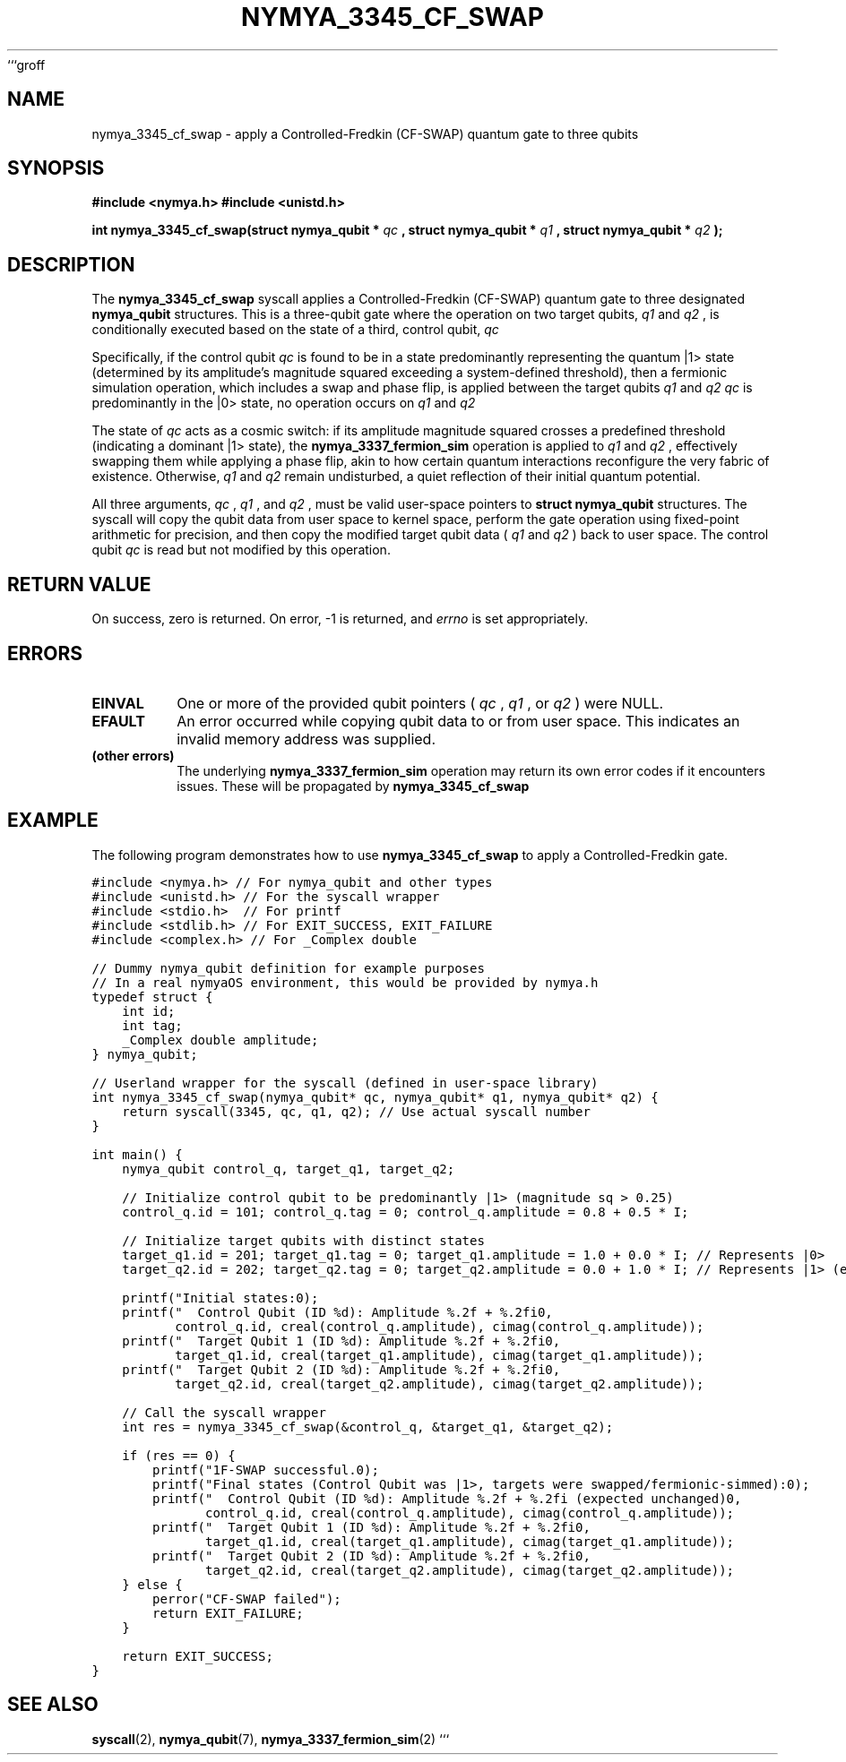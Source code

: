 ```groff
.TH NYMYA_3345_CF_SWAP 1 "April 24, 2024" "nymyaOS Kernel Syscall" "nymyaOS Programmer's Manual"
.SH NAME
nymya_3345_cf_swap \- apply a Controlled-Fredkin (CF-SWAP) quantum gate to three qubits
.SH SYNOPSIS
.B #include <nymya.h>
.B #include <unistd.h>
.PP
.B int nymya_3345_cf_swap(struct nymya_qubit *
.I qc
.B , struct nymya_qubit *
.I q1
.B , struct nymya_qubit *
.I q2
.B );
.SH DESCRIPTION
The
.B nymya_3345_cf_swap
syscall applies a Controlled-Fredkin (CF-SWAP) quantum gate to three designated
.B nymya_qubit
structures. This is a three-qubit gate where the operation on two target qubits,
.I q1
and
.I q2
, is conditionally executed based on the state of a third, control qubit,
.I qc
.
.PP
Specifically, if the control qubit
.I qc
is found to be in a state predominantly representing the quantum |1> state (determined by its amplitude's magnitude squared exceeding a system-defined threshold), then a fermionic simulation operation, which includes a swap and phase flip, is applied between the target qubits
.I q1
and
.I q2
. Otherwise, if
.I qc
is predominantly in the |0> state, no operation occurs on
.I q1
and
.I q2
.
.PP
The state of
.I qc
acts as a cosmic switch: if its amplitude magnitude squared crosses a predefined threshold (indicating a dominant |1> state), the
.B nymya_3337_fermion_sim
operation is applied to
.I q1
and
.I q2
, effectively swapping them while applying a phase flip, akin to how certain quantum interactions reconfigure the very fabric of existence. Otherwise,
.I q1
and
.I q2
remain undisturbed, a quiet reflection of their initial quantum potential.
.PP
All three arguments,
.I qc
,
.I q1
, and
.I q2
, must be valid user-space pointers to
.B struct nymya_qubit
structures. The syscall will copy the qubit data from user space to kernel space, perform the gate operation using fixed-point arithmetic for precision, and then copy the modified target qubit data (
.I q1
and
.I q2
) back to user space. The control qubit
.I qc
is read but not modified by this operation.
.SH RETURN VALUE
On success, zero is returned. On error, \-1 is returned, and
.I errno
is set appropriately.
.SH ERRORS
.IP "\fBEINVAL\fR"
One or more of the provided qubit pointers (
.I qc
,
.I q1
, or
.I q2
) were NULL.
.IP "\fBEFAULT\fR"
An error occurred while copying qubit data to or from user space. This indicates an invalid memory address was supplied.
.IP "\fB(other errors)\fR"
The underlying
.B nymya_3337_fermion_sim
operation may return its own error codes if it encounters issues. These will be propagated by
.B nymya_3345_cf_swap
.
.SH EXAMPLE
The following program demonstrates how to use
.B nymya_3345_cf_swap
to apply a Controlled-Fredkin gate.
.PP
.nf
.ft C
#include <nymya.h> // For nymya_qubit and other types
#include <unistd.h> // For the syscall wrapper
#include <stdio.h>  // For printf
#include <stdlib.h> // For EXIT_SUCCESS, EXIT_FAILURE
#include <complex.h> // For _Complex double

// Dummy nymya_qubit definition for example purposes
// In a real nymyaOS environment, this would be provided by nymya.h
typedef struct {
    int id;
    int tag;
    _Complex double amplitude;
} nymya_qubit;

// Userland wrapper for the syscall (defined in user-space library)
int nymya_3345_cf_swap(nymya_qubit* qc, nymya_qubit* q1, nymya_qubit* q2) {
    return syscall(3345, qc, q1, q2); // Use actual syscall number
}

int main() {
    nymya_qubit control_q, target_q1, target_q2;

    // Initialize control qubit to be predominantly |1> (magnitude sq > 0.25)
    control_q.id = 101; control_q.tag = 0; control_q.amplitude = 0.8 + 0.5 * I; 
    
    // Initialize target qubits with distinct states
    target_q1.id = 201; target_q1.tag = 0; target_q1.amplitude = 1.0 + 0.0 * I; // Represents |0>
    target_q2.id = 202; target_q2.tag = 0; target_q2.amplitude = 0.0 + 1.0 * I; // Represents |1> (e.g., |i>)

    printf("Initial states:\n");
    printf("  Control Qubit (ID %d): Amplitude %.2f + %.2fi\n", 
           control_q.id, creal(control_q.amplitude), cimag(control_q.amplitude));
    printf("  Target Qubit 1 (ID %d): Amplitude %.2f + %.2fi\n", 
           target_q1.id, creal(target_q1.amplitude), cimag(target_q1.amplitude));
    printf("  Target Qubit 2 (ID %d): Amplitude %.2f + %.2fi\n", 
           target_q2.id, creal(target_q2.amplitude), cimag(target_q2.amplitude));

    // Call the syscall wrapper
    int res = nymya_3345_cf_swap(&control_q, &target_q1, &target_q2);

    if (res == 0) {
        printf("\nCF-SWAP successful.\n");
        printf("Final states (Control Qubit was |1>, targets were swapped/fermionic-simmed):\n");
        printf("  Control Qubit (ID %d): Amplitude %.2f + %.2fi (expected unchanged)\n", 
               control_q.id, creal(control_q.amplitude), cimag(control_q.amplitude));
        printf("  Target Qubit 1 (ID %d): Amplitude %.2f + %.2fi\n", 
               target_q1.id, creal(target_q1.amplitude), cimag(target_q1.amplitude));
        printf("  Target Qubit 2 (ID %d): Amplitude %.2f + %.2fi\n", 
               target_q2.id, creal(target_q2.amplitude), cimag(target_q2.amplitude));
    } else {
        perror("CF-SWAP failed");
        return EXIT_FAILURE;
    }

    return EXIT_SUCCESS;
}
.ft R
.fi
.SH SEE ALSO
.BR syscall (2),
.BR nymya_qubit (7),
.BR nymya_3337_fermion_sim (2)
```